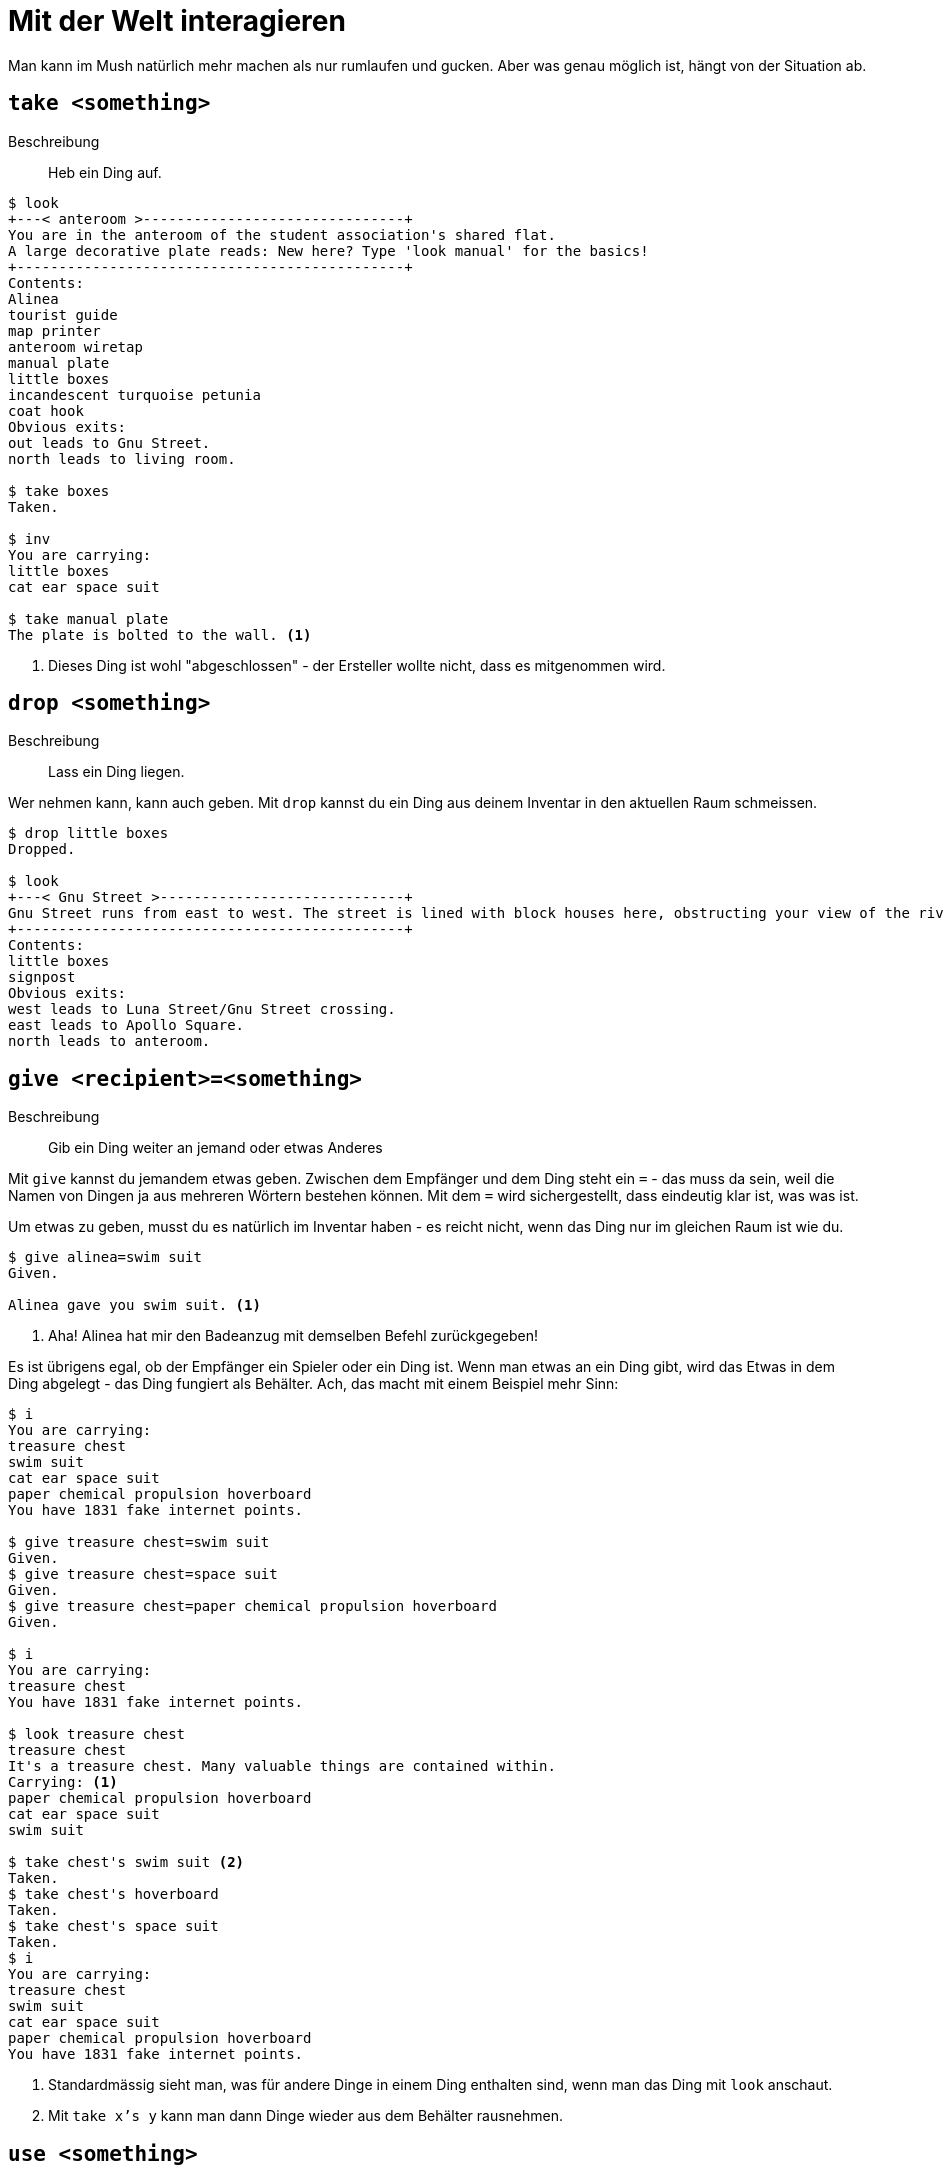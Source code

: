 = Mit der Welt interagieren

Man kann im Mush natürlich mehr machen als nur rumlaufen und gucken.
Aber was genau möglich ist, hängt von der Situation ab.

== `take <something>`
Beschreibung:: Heb ein Ding auf.

----
$ look
+---< anteroom >-------------------------------+
You are in the anteroom of the student association's shared flat.
A large decorative plate reads: New here? Type 'look manual' for the basics!
+----------------------------------------------+
Contents:
Alinea
tourist guide
map printer
anteroom wiretap
manual plate
little boxes
incandescent turquoise petunia
coat hook
Obvious exits:
out leads to Gnu Street.
north leads to living room.

$ take boxes
Taken.

$ inv
You are carrying:
little boxes
cat ear space suit

$ take manual plate
The plate is bolted to the wall. <1>
----
<1> Dieses Ding ist wohl "abgeschlossen" - der Ersteller wollte nicht, dass es mitgenommen wird.

== `drop <something>`
Beschreibung:: Lass ein Ding liegen.

Wer nehmen kann, kann auch geben.
Mit `drop` kannst du ein Ding aus deinem Inventar in den aktuellen Raum schmeissen.

----
$ drop little boxes
Dropped.

$ look
+---< Gnu Street >-----------------------------+
Gnu Street runs from east to west. The street is lined with block houses here, obstructing your view of the river.
+----------------------------------------------+
Contents:
little boxes
signpost
Obvious exits:
west leads to Luna Street/Gnu Street crossing.
east leads to Apollo Square.
north leads to anteroom.
----


== `give <recipient>=<something>`
Beschreibung:: Gib ein Ding weiter an jemand oder etwas Anderes

Mit `give` kannst du jemandem etwas geben.
Zwischen dem Empfänger und dem Ding steht ein `=` - das muss da sein, weil die Namen von Dingen ja aus mehreren Wörtern bestehen können.
Mit dem `=` wird sichergestellt, dass eindeutig klar ist, was was ist.

Um etwas zu geben, musst du es natürlich im Inventar haben - es reicht nicht, wenn das Ding nur im gleichen Raum ist wie du.

----
$ give alinea=swim suit
Given.

Alinea gave you swim suit. <1>
----
<1> Aha! Alinea hat mir den Badeanzug mit demselben Befehl zurückgegeben!

Es ist übrigens egal, ob der Empfänger ein Spieler oder ein Ding ist.
Wenn man etwas an ein Ding gibt, wird das Etwas in dem Ding abgelegt - das Ding fungiert als Behälter.
Ach, das macht mit einem Beispiel mehr Sinn:
----
$ i
You are carrying:
treasure chest
swim suit
cat ear space suit
paper chemical propulsion hoverboard
You have 1831 fake internet points.

$ give treasure chest=swim suit
Given.
$ give treasure chest=space suit
Given.
$ give treasure chest=paper chemical propulsion hoverboard
Given.

$ i
You are carrying:
treasure chest
You have 1831 fake internet points.

$ look treasure chest
treasure chest
It's a treasure chest. Many valuable things are contained within.
Carrying: <1>
paper chemical propulsion hoverboard
cat ear space suit
swim suit

$ take chest's swim suit <2>
Taken.
$ take chest's hoverboard
Taken.
$ take chest's space suit
Taken.
$ i
You are carrying:
treasure chest
swim suit
cat ear space suit
paper chemical propulsion hoverboard
You have 1831 fake internet points.

----
<1> Standardmässig sieht man, was für andere Dinge in einem Ding enthalten sind, wenn man das Ding mit `look` anschaut.
<2> Mit `take x's y` kann man dann Dinge wieder aus dem Behälter rausnehmen.


== `use <something>`
Beschreibung:: Verwende eine vorprogrammierte Funktion in einem Ding.

`use` ist ein standardisierter Weg, mit Dingen zu interagieren.
Es funktioniert aber nicht bei allem.
`use` klappt nur dann, wenn der Ersteller des Dings irgendeine Funktion in das Ding rein programmiert hat.

----
$ use tourist guide
You can't figure out how to use that. <1>
$ use map printer
You push the big green button on the printer, and with a loud whirring noise, it spits out a town map. <2>
$ i
You are carrying:
azhs town map <3>
----
<1> Hier wurde wohl keine Funktion rein programmiert.
<2> Hier aber schon! Diese Nachricht wurde vom Ersteller des Druckers gesetzt.
<3> Und tatsächlich habe ich jetzt eine Karte im Inventar.
Die wurde vom Programm des Druckers erstellt.
